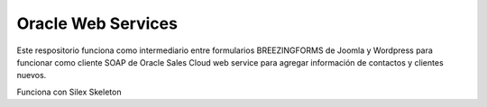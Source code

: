 Oracle Web Services
==============

Este respositorio funciona como intermediario entre formularios BREEZINGFORMS de Joomla y Wordpress para funcionar como cliente SOAP de Oracle Sales Cloud web service para agregar información de contactos y clientes nuevos.

Funciona con Silex Skeleton